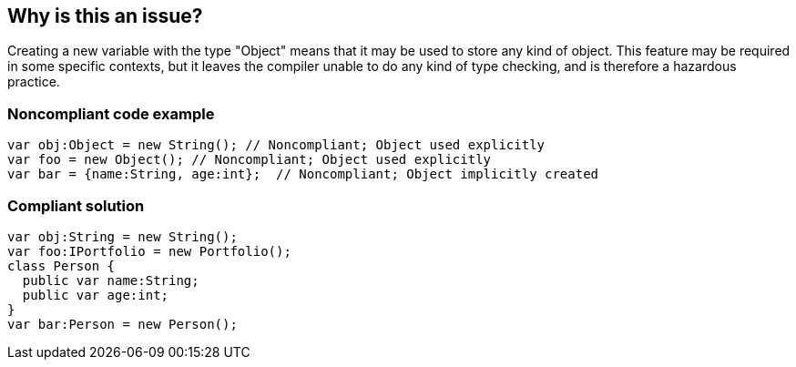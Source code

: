 == Why is this an issue?

Creating a new variable with the type "Object" means that it may be used to store any kind of object. This feature may be required in some specific contexts, but it leaves the compiler unable to do any kind of type checking, and is therefore a hazardous practice.  


=== Noncompliant code example

[source,flex]
----
var obj:Object = new String(); // Noncompliant; Object used explicitly
var foo = new Object(); // Noncompliant; Object used explicitly
var bar = {name:String, age:int};  // Noncompliant; Object implicitly created
----


=== Compliant solution

[source,flex]
----
var obj:String = new String();
var foo:IPortfolio = new Portfolio();
class Person {
  public var name:String;
  public var age:int;
}
var bar:Person = new Person();
----


ifdef::env-github,rspecator-view[]

'''
== Implementation Specification
(visible only on this page)

=== Message

Clearly define the type of the 'xxxx' variable


'''
== Comments And Links
(visible only on this page)

=== on 22 Oct 2013, 14:04:06 Freddy Mallet wrote:
Is implemented by \http://jira.codehaus.org/browse/SONARPLUGINS-3192

endif::env-github,rspecator-view[]
